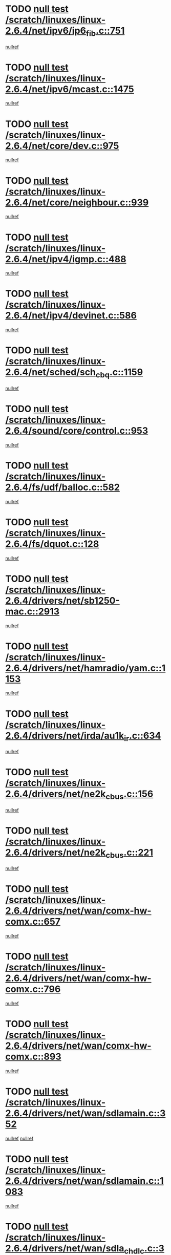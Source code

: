 * TODO [[view:/scratch/linuxes/linux-2.6.4/net/ipv6/ip6_fib.c::face=ovl-face1::linb=751::colb=6::cole=8][null test /scratch/linuxes/linux-2.6.4/net/ipv6/ip6_fib.c::751]]
[[view:/scratch/linuxes/linux-2.6.4/net/ipv6/ip6_fib.c::face=ovl-face2::linb=752::colb=12::cole=19][nullref]]
* TODO [[view:/scratch/linuxes/linux-2.6.4/net/ipv6/mcast.c::face=ovl-face1::linb=1475::colb=6::cole=9][null test /scratch/linuxes/linux-2.6.4/net/ipv6/mcast.c::1475]]
[[view:/scratch/linuxes/linux-2.6.4/net/ipv6/mcast.c::face=ovl-face2::linb=1477::colb=40::cole=44][nullref]]
* TODO [[view:/scratch/linuxes/linux-2.6.4/net/core/dev.c::face=ovl-face1::linb=975::colb=5::cole=8][null test /scratch/linuxes/linux-2.6.4/net/core/dev.c::975]]
[[view:/scratch/linuxes/linux-2.6.4/net/core/dev.c::face=ovl-face2::linb=979::colb=39::cole=43][nullref]]
* TODO [[view:/scratch/linuxes/linux-2.6.4/net/core/neighbour.c::face=ovl-face1::linb=939::colb=6::cole=8][null test /scratch/linuxes/linux-2.6.4/net/core/neighbour.c::939]]
[[view:/scratch/linuxes/linux-2.6.4/net/core/neighbour.c::face=ovl-face2::linb=941::colb=6::cole=13][nullref]]
* TODO [[view:/scratch/linuxes/linux-2.6.4/net/ipv4/igmp.c::face=ovl-face1::linb=488::colb=6::cole=9][null test /scratch/linuxes/linux-2.6.4/net/ipv4/igmp.c::488]]
[[view:/scratch/linuxes/linux-2.6.4/net/ipv4/igmp.c::face=ovl-face2::linb=490::colb=42::cole=46][nullref]]
* TODO [[view:/scratch/linuxes/linux-2.6.4/net/ipv4/devinet.c::face=ovl-face1::linb=586::colb=7::cole=10][null test /scratch/linuxes/linux-2.6.4/net/ipv4/devinet.c::586]]
[[view:/scratch/linuxes/linux-2.6.4/net/ipv4/devinet.c::face=ovl-face2::linb=588::colb=21::cole=29][nullref]]
* TODO [[view:/scratch/linuxes/linux-2.6.4/net/sched/sch_cbq.c::face=ovl-face1::linb=1159::colb=5::cole=10][null test /scratch/linuxes/linux-2.6.4/net/sched/sch_cbq.c::1159]]
[[view:/scratch/linuxes/linux-2.6.4/net/sched/sch_cbq.c::face=ovl-face2::linb=1160::colb=50::cole=57][nullref]]
* TODO [[view:/scratch/linuxes/linux-2.6.4/sound/core/control.c::face=ovl-face1::linb=953::colb=5::cole=10][null test /scratch/linuxes/linux-2.6.4/sound/core/control.c::953]]
[[view:/scratch/linuxes/linux-2.6.4/sound/core/control.c::face=ovl-face2::linb=954::colb=15::cole=27][nullref]]
* TODO [[view:/scratch/linuxes/linux-2.6.4/fs/udf/balloc.c::face=ovl-face1::linb=582::colb=8::cole=11][null test /scratch/linuxes/linux-2.6.4/fs/udf/balloc.c::582]]
[[view:/scratch/linuxes/linux-2.6.4/fs/udf/balloc.c::face=ovl-face2::linb=585::colb=17::cole=23][nullref]]
* TODO [[view:/scratch/linuxes/linux-2.6.4/fs/dquot.c::face=ovl-face1::linb=128::colb=6::cole=11][null test /scratch/linuxes/linux-2.6.4/fs/dquot.c::128]]
[[view:/scratch/linuxes/linux-2.6.4/fs/dquot.c::face=ovl-face2::linb=138::colb=78::cole=85][nullref]]
* TODO [[view:/scratch/linuxes/linux-2.6.4/drivers/net/sb1250-mac.c::face=ovl-face1::linb=2913::colb=7::cole=10][null test /scratch/linuxes/linux-2.6.4/drivers/net/sb1250-mac.c::2913]]
[[view:/scratch/linuxes/linux-2.6.4/drivers/net/sb1250-mac.c::face=ovl-face2::linb=2914::colb=33::cole=37][nullref]]
* TODO [[view:/scratch/linuxes/linux-2.6.4/drivers/net/hamradio/yam.c::face=ovl-face1::linb=1153::colb=7::cole=10][null test /scratch/linuxes/linux-2.6.4/drivers/net/hamradio/yam.c::1153]]
[[view:/scratch/linuxes/linux-2.6.4/drivers/net/hamradio/yam.c::face=ovl-face2::linb=1155::colb=15::cole=19][nullref]]
* TODO [[view:/scratch/linuxes/linux-2.6.4/drivers/net/irda/au1k_ir.c::face=ovl-face1::linb=634::colb=5::cole=8][null test /scratch/linuxes/linux-2.6.4/drivers/net/irda/au1k_ir.c::634]]
[[view:/scratch/linuxes/linux-2.6.4/drivers/net/irda/au1k_ir.c::face=ovl-face2::linb=635::colb=50::cole=54][nullref]]
* TODO [[view:/scratch/linuxes/linux-2.6.4/drivers/net/ne2k_cbus.c::face=ovl-face1::linb=156::colb=6::cole=8][null test /scratch/linuxes/linux-2.6.4/drivers/net/ne2k_cbus.c::156]]
[[view:/scratch/linuxes/linux-2.6.4/drivers/net/ne2k_cbus.c::face=ovl-face2::linb=162::colb=44::cole=50][nullref]]
* TODO [[view:/scratch/linuxes/linux-2.6.4/drivers/net/ne2k_cbus.c::face=ovl-face1::linb=221::colb=5::cole=7][null test /scratch/linuxes/linux-2.6.4/drivers/net/ne2k_cbus.c::221]]
[[view:/scratch/linuxes/linux-2.6.4/drivers/net/ne2k_cbus.c::face=ovl-face2::linb=229::colb=43::cole=49][nullref]]
* TODO [[view:/scratch/linuxes/linux-2.6.4/drivers/net/wan/comx-hw-comx.c::face=ovl-face1::linb=657::colb=6::cole=8][null test /scratch/linuxes/linux-2.6.4/drivers/net/wan/comx-hw-comx.c::657]]
[[view:/scratch/linuxes/linux-2.6.4/drivers/net/wan/comx-hw-comx.c::face=ovl-face2::linb=665::colb=40::cole=43][nullref]]
* TODO [[view:/scratch/linuxes/linux-2.6.4/drivers/net/wan/comx-hw-comx.c::face=ovl-face1::linb=796::colb=6::cole=8][null test /scratch/linuxes/linux-2.6.4/drivers/net/wan/comx-hw-comx.c::796]]
[[view:/scratch/linuxes/linux-2.6.4/drivers/net/wan/comx-hw-comx.c::face=ovl-face2::linb=804::colb=40::cole=43][nullref]]
* TODO [[view:/scratch/linuxes/linux-2.6.4/drivers/net/wan/comx-hw-comx.c::face=ovl-face1::linb=893::colb=6::cole=8][null test /scratch/linuxes/linux-2.6.4/drivers/net/wan/comx-hw-comx.c::893]]
[[view:/scratch/linuxes/linux-2.6.4/drivers/net/wan/comx-hw-comx.c::face=ovl-face2::linb=901::colb=40::cole=43][nullref]]
* TODO [[view:/scratch/linuxes/linux-2.6.4/drivers/net/wan/sdlamain.c::face=ovl-face1::linb=352::colb=6::cole=12][null test /scratch/linuxes/linux-2.6.4/drivers/net/wan/sdlamain.c::352]]
[[view:/scratch/linuxes/linux-2.6.4/drivers/net/wan/sdlamain.c::face=ovl-face2::linb=355::colb=16::cole=20][nullref]]
[[view:/scratch/linuxes/linux-2.6.4/drivers/net/wan/sdlamain.c::face=ovl-face2::linb=356::colb=51::cole=58][nullref]]
* TODO [[view:/scratch/linuxes/linux-2.6.4/drivers/net/wan/sdlamain.c::face=ovl-face1::linb=1083::colb=16::cole=20][null test /scratch/linuxes/linux-2.6.4/drivers/net/wan/sdlamain.c::1083]]
[[view:/scratch/linuxes/linux-2.6.4/drivers/net/wan/sdlamain.c::face=ovl-face2::linb=1090::colb=24::cole=26][nullref]]
* TODO [[view:/scratch/linuxes/linux-2.6.4/drivers/net/wan/sdla_chdlc.c::face=ovl-face1::linb=3705::colb=6::cole=10][null test /scratch/linuxes/linux-2.6.4/drivers/net/wan/sdla_chdlc.c::3705]]
[[view:/scratch/linuxes/linux-2.6.4/drivers/net/wan/sdla_chdlc.c::face=ovl-face2::linb=3706::colb=26::cole=32][nullref]]
* TODO [[view:/scratch/linuxes/linux-2.6.4/drivers/net/tokenring/smctr.c::face=ovl-face1::linb=1994::colb=11::cole=14][null test /scratch/linuxes/linux-2.6.4/drivers/net/tokenring/smctr.c::1994]]
[[view:/scratch/linuxes/linux-2.6.4/drivers/net/tokenring/smctr.c::face=ovl-face2::linb=1996::colb=74::cole=78][nullref]]
* TODO [[view:/scratch/linuxes/linux-2.6.4/drivers/net/tokenring/tms380tr.c::face=ovl-face1::linb=753::colb=4::cole=7][null test /scratch/linuxes/linux-2.6.4/drivers/net/tokenring/tms380tr.c::753]]
[[view:/scratch/linuxes/linux-2.6.4/drivers/net/tokenring/tms380tr.c::face=ovl-face2::linb=754::colb=60::cole=64][nullref]]
* TODO [[view:/scratch/linuxes/linux-2.6.4/drivers/net/au1000_eth.c::face=ovl-face1::linb=1213::colb=5::cole=8][null test /scratch/linuxes/linux-2.6.4/drivers/net/au1000_eth.c::1213]]
[[view:/scratch/linuxes/linux-2.6.4/drivers/net/au1000_eth.c::face=ovl-face2::linb=1214::colb=50::cole=54][nullref]]
* TODO [[view:/scratch/linuxes/linux-2.6.4/drivers/net/bonding/bond_main.c::face=ovl-face1::linb=3033::colb=6::cole=11][null test /scratch/linuxes/linux-2.6.4/drivers/net/bonding/bond_main.c::3033]]
[[view:/scratch/linuxes/linux-2.6.4/drivers/net/bonding/bond_main.c::face=ovl-face2::linb=3043::colb=21::cole=24][nullref]]
* TODO [[view:/scratch/linuxes/linux-2.6.4/drivers/net/skfp/skfddi.c::face=ovl-face1::linb=651::colb=5::cole=8][null test /scratch/linuxes/linux-2.6.4/drivers/net/skfp/skfddi.c::651]]
[[view:/scratch/linuxes/linux-2.6.4/drivers/net/skfp/skfddi.c::face=ovl-face2::linb=652::colb=49::cole=53][nullref]]
* TODO [[view:/scratch/linuxes/linux-2.6.4/drivers/net/rcpci45.c::face=ovl-face1::linb=134::colb=6::cole=9][null test /scratch/linuxes/linux-2.6.4/drivers/net/rcpci45.c::134]]
[[view:/scratch/linuxes/linux-2.6.4/drivers/net/rcpci45.c::face=ovl-face2::linb=136::colb=9::cole=13][nullref]]
* TODO [[view:/scratch/linuxes/linux-2.6.4/drivers/usb/misc/rio500.c::face=ovl-face1::linb=283::colb=13::cole=16][null test /scratch/linuxes/linux-2.6.4/drivers/usb/misc/rio500.c::283]]
[[view:/scratch/linuxes/linux-2.6.4/drivers/usb/misc/rio500.c::face=ovl-face2::linb=287::colb=12::cole=16][nullref]]
* TODO [[view:/scratch/linuxes/linux-2.6.4/drivers/usb/misc/rio500.c::face=ovl-face1::linb=366::colb=13::cole=16][null test /scratch/linuxes/linux-2.6.4/drivers/usb/misc/rio500.c::366]]
[[view:/scratch/linuxes/linux-2.6.4/drivers/usb/misc/rio500.c::face=ovl-face2::linb=370::colb=12::cole=16][nullref]]
* TODO [[view:/scratch/linuxes/linux-2.6.4/drivers/usb/gadget/serial.c::face=ovl-face1::linb=1246::colb=5::cole=9][null test /scratch/linuxes/linux-2.6.4/drivers/usb/gadget/serial.c::1246]]
[[view:/scratch/linuxes/linux-2.6.4/drivers/usb/gadget/serial.c::face=ovl-face2::linb=1248::colb=9::cole=17][nullref]]
* TODO [[view:/scratch/linuxes/linux-2.6.4/drivers/usb/core/message.c::face=ovl-face1::linb=762::colb=5::cole=8][null test /scratch/linuxes/linux-2.6.4/drivers/usb/core/message.c::762]]
[[view:/scratch/linuxes/linux-2.6.4/drivers/usb/core/message.c::face=ovl-face2::linb=769::colb=8::cole=22][nullref]]
* TODO [[view:/scratch/linuxes/linux-2.6.4/drivers/usb/core/message.c::face=ovl-face1::linb=762::colb=5::cole=8][null test /scratch/linuxes/linux-2.6.4/drivers/usb/core/message.c::762]]
[[view:/scratch/linuxes/linux-2.6.4/drivers/usb/core/message.c::face=ovl-face2::linb=772::colb=8::cole=21][nullref]]
* TODO [[view:/scratch/linuxes/linux-2.6.4/drivers/ide/pci/pdc202xx_new.c::face=ovl-face1::linb=394::colb=5::cole=7][null test /scratch/linuxes/linux-2.6.4/drivers/ide/pci/pdc202xx_new.c::394]]
[[view:/scratch/linuxes/linux-2.6.4/drivers/ide/pci/pdc202xx_new.c::face=ovl-face2::linb=423::colb=17::cole=27][nullref]]
[[view:/scratch/linuxes/linux-2.6.4/drivers/ide/pci/pdc202xx_new.c::face=ovl-face2::linb=423::colb=41::cole=52][nullref]]
* TODO [[view:/scratch/linuxes/linux-2.6.4/drivers/ide/pci/hpt34x.c::face=ovl-face1::linb=191::colb=5::cole=7][null test /scratch/linuxes/linux-2.6.4/drivers/ide/pci/hpt34x.c::191]]
[[view:/scratch/linuxes/linux-2.6.4/drivers/ide/pci/hpt34x.c::face=ovl-face2::linb=223::colb=17::cole=27][nullref]]
[[view:/scratch/linuxes/linux-2.6.4/drivers/ide/pci/hpt34x.c::face=ovl-face2::linb=223::colb=41::cole=52][nullref]]
* TODO [[view:/scratch/linuxes/linux-2.6.4/drivers/ide/pci/it8172.c::face=ovl-face1::linb=203::colb=5::cole=7][null test /scratch/linuxes/linux-2.6.4/drivers/ide/pci/it8172.c::203]]
[[view:/scratch/linuxes/linux-2.6.4/drivers/ide/pci/it8172.c::face=ovl-face2::linb=231::colb=17::cole=27][nullref]]
[[view:/scratch/linuxes/linux-2.6.4/drivers/ide/pci/it8172.c::face=ovl-face2::linb=231::colb=41::cole=52][nullref]]
* TODO [[view:/scratch/linuxes/linux-2.6.4/drivers/ide/pci/slc90e66.c::face=ovl-face1::linb=276::colb=5::cole=7][null test /scratch/linuxes/linux-2.6.4/drivers/ide/pci/slc90e66.c::276]]
[[view:/scratch/linuxes/linux-2.6.4/drivers/ide/pci/slc90e66.c::face=ovl-face2::linb=305::colb=17::cole=27][nullref]]
[[view:/scratch/linuxes/linux-2.6.4/drivers/ide/pci/slc90e66.c::face=ovl-face2::linb=305::colb=41::cole=52][nullref]]
* TODO [[view:/scratch/linuxes/linux-2.6.4/drivers/ide/pci/cmd64x.c::face=ovl-face1::linb=460::colb=6::cole=8][null test /scratch/linuxes/linux-2.6.4/drivers/ide/pci/cmd64x.c::460]]
[[view:/scratch/linuxes/linux-2.6.4/drivers/ide/pci/cmd64x.c::face=ovl-face2::linb=488::colb=17::cole=27][nullref]]
[[view:/scratch/linuxes/linux-2.6.4/drivers/ide/pci/cmd64x.c::face=ovl-face2::linb=488::colb=41::cole=52][nullref]]
* TODO [[view:/scratch/linuxes/linux-2.6.4/drivers/ide/pci/pdc202xx_old.c::face=ovl-face1::linb=464::colb=5::cole=7][null test /scratch/linuxes/linux-2.6.4/drivers/ide/pci/pdc202xx_old.c::464]]
[[view:/scratch/linuxes/linux-2.6.4/drivers/ide/pci/pdc202xx_old.c::face=ovl-face2::linb=493::colb=17::cole=27][nullref]]
[[view:/scratch/linuxes/linux-2.6.4/drivers/ide/pci/pdc202xx_old.c::face=ovl-face2::linb=493::colb=41::cole=52][nullref]]
* TODO [[view:/scratch/linuxes/linux-2.6.4/drivers/ide/pci/sis5513.c::face=ovl-face1::linb=672::colb=5::cole=7][null test /scratch/linuxes/linux-2.6.4/drivers/ide/pci/sis5513.c::672]]
[[view:/scratch/linuxes/linux-2.6.4/drivers/ide/pci/sis5513.c::face=ovl-face2::linb=700::colb=17::cole=27][nullref]]
[[view:/scratch/linuxes/linux-2.6.4/drivers/ide/pci/sis5513.c::face=ovl-face2::linb=700::colb=41::cole=52][nullref]]
* TODO [[view:/scratch/linuxes/linux-2.6.4/drivers/ide/pci/hpt366.c::face=ovl-face1::linb=515::colb=5::cole=7][null test /scratch/linuxes/linux-2.6.4/drivers/ide/pci/hpt366.c::515]]
[[view:/scratch/linuxes/linux-2.6.4/drivers/ide/pci/hpt366.c::face=ovl-face2::linb=542::colb=17::cole=27][nullref]]
[[view:/scratch/linuxes/linux-2.6.4/drivers/ide/pci/hpt366.c::face=ovl-face2::linb=542::colb=41::cole=52][nullref]]
* TODO [[view:/scratch/linuxes/linux-2.6.4/drivers/scsi/ips.c::face=ovl-face1::linb=3429::colb=6::cole=19][null test /scratch/linuxes/linux-2.6.4/drivers/scsi/ips.c::3429]]
[[view:/scratch/linuxes/linux-2.6.4/drivers/scsi/ips.c::face=ovl-face2::linb=3448::colb=24::cole=38][nullref]]
* TODO [[view:/scratch/linuxes/linux-2.6.4/drivers/scsi/ips.c::face=ovl-face1::linb=3429::colb=6::cole=19][null test /scratch/linuxes/linux-2.6.4/drivers/scsi/ips.c::3429]]
[[view:/scratch/linuxes/linux-2.6.4/drivers/scsi/ips.c::face=ovl-face2::linb=3481::colb=13::cole=28][nullref]]
* TODO [[view:/scratch/linuxes/linux-2.6.4/drivers/scsi/ibmmca.c::face=ovl-face1::linb=2389::colb=6::cole=11][null test /scratch/linuxes/linux-2.6.4/drivers/scsi/ibmmca.c::2389]]
[[view:/scratch/linuxes/linux-2.6.4/drivers/scsi/ibmmca.c::face=ovl-face2::linb=2391::colb=11::cole=18][nullref]]
* TODO [[view:/scratch/linuxes/linux-2.6.4/drivers/ieee1394/csr1212.c::face=ovl-face1::linb=1411::colb=6::cole=11][null test /scratch/linuxes/linux-2.6.4/drivers/ieee1394/csr1212.c::1411]]
[[view:/scratch/linuxes/linux-2.6.4/drivers/ieee1394/csr1212.c::face=ovl-face2::linb=1428::colb=9::cole=13][nullref]]
* TODO [[view:/scratch/linuxes/linux-2.6.4/drivers/char/pcxx.c::face=ovl-face1::linb=1630::colb=44::cole=46][null test /scratch/linuxes/linux-2.6.4/drivers/char/pcxx.c::1630]]
[[view:/scratch/linuxes/linux-2.6.4/drivers/char/pcxx.c::face=ovl-face2::linb=1636::colb=12::cole=19][nullref]]
* TODO [[view:/scratch/linuxes/linux-2.6.4/drivers/char/epca.c::face=ovl-face1::linb=2213::colb=44::cole=46][null test /scratch/linuxes/linux-2.6.4/drivers/char/epca.c::2213]]
[[view:/scratch/linuxes/linux-2.6.4/drivers/char/epca.c::face=ovl-face2::linb=2217::colb=12::cole=19][nullref]]
* TODO [[view:/scratch/linuxes/linux-2.6.4/drivers/isdn/capi/kcapi.c::face=ovl-face1::linb=305::colb=7::cole=9][null test /scratch/linuxes/linux-2.6.4/drivers/isdn/capi/kcapi.c::305]]
[[view:/scratch/linuxes/linux-2.6.4/drivers/isdn/capi/kcapi.c::face=ovl-face2::linb=307::colb=14::cole=20][nullref]]
* TODO [[view:/scratch/linuxes/linux-2.6.4/arch/ia64/kernel/palinfo.c::face=ovl-face1::linb=817::colb=5::cole=9][null test /scratch/linuxes/linux-2.6.4/arch/ia64/kernel/palinfo.c::817]]
[[view:/scratch/linuxes/linux-2.6.4/arch/ia64/kernel/palinfo.c::face=ovl-face2::linb=819::colb=8::cole=11][nullref]]
* TODO [[view:/scratch/linuxes/linux-2.6.4/arch/mips/mm/tlb-r3k.c::face=ovl-face1::linb=163::colb=6::cole=9][null test /scratch/linuxes/linux-2.6.4/arch/mips/mm/tlb-r3k.c::163]]
[[view:/scratch/linuxes/linux-2.6.4/arch/mips/mm/tlb-r3k.c::face=ovl-face2::linb=168::colb=57::cole=62][nullref]]
* TODO [[view:/scratch/linuxes/linux-2.6.4/arch/sparc64/kernel/irq.c::face=ovl-face1::linb=542::colb=5::cole=11][null test /scratch/linuxes/linux-2.6.4/arch/sparc64/kernel/irq.c::542]]
[[view:/scratch/linuxes/linux-2.6.4/arch/sparc64/kernel/irq.c::face=ovl-face2::linb=545::colb=40::cole=44][nullref]]
* TODO [[view:/scratch/linuxes/linux-2.6.4/arch/h8300/platform/h8300h/ints.c::face=ovl-face1::linb=167::colb=6::cole=19][null test /scratch/linuxes/linux-2.6.4/arch/h8300/platform/h8300h/ints.c::167]]
[[view:/scratch/linuxes/linux-2.6.4/arch/h8300/platform/h8300h/ints.c::face=ovl-face2::linb=169::colb=29::cole=36][nullref]]
* TODO [[view:/scratch/linuxes/linux-2.6.4/arch/sparc/kernel/sun4d_irq.c::face=ovl-face1::linb=180::colb=5::cole=11][null test /scratch/linuxes/linux-2.6.4/arch/sparc/kernel/sun4d_irq.c::180]]
[[view:/scratch/linuxes/linux-2.6.4/arch/sparc/kernel/sun4d_irq.c::face=ovl-face2::linb=183::colb=21::cole=25][nullref]]
* TODO [[view:/scratch/linuxes/linux-2.6.4/arch/sparc/kernel/irq.c::face=ovl-face1::linb=259::colb=5::cole=11][null test /scratch/linuxes/linux-2.6.4/arch/sparc/kernel/irq.c::259]]
[[view:/scratch/linuxes/linux-2.6.4/arch/sparc/kernel/irq.c::face=ovl-face2::linb=262::colb=36::cole=40][nullref]]

